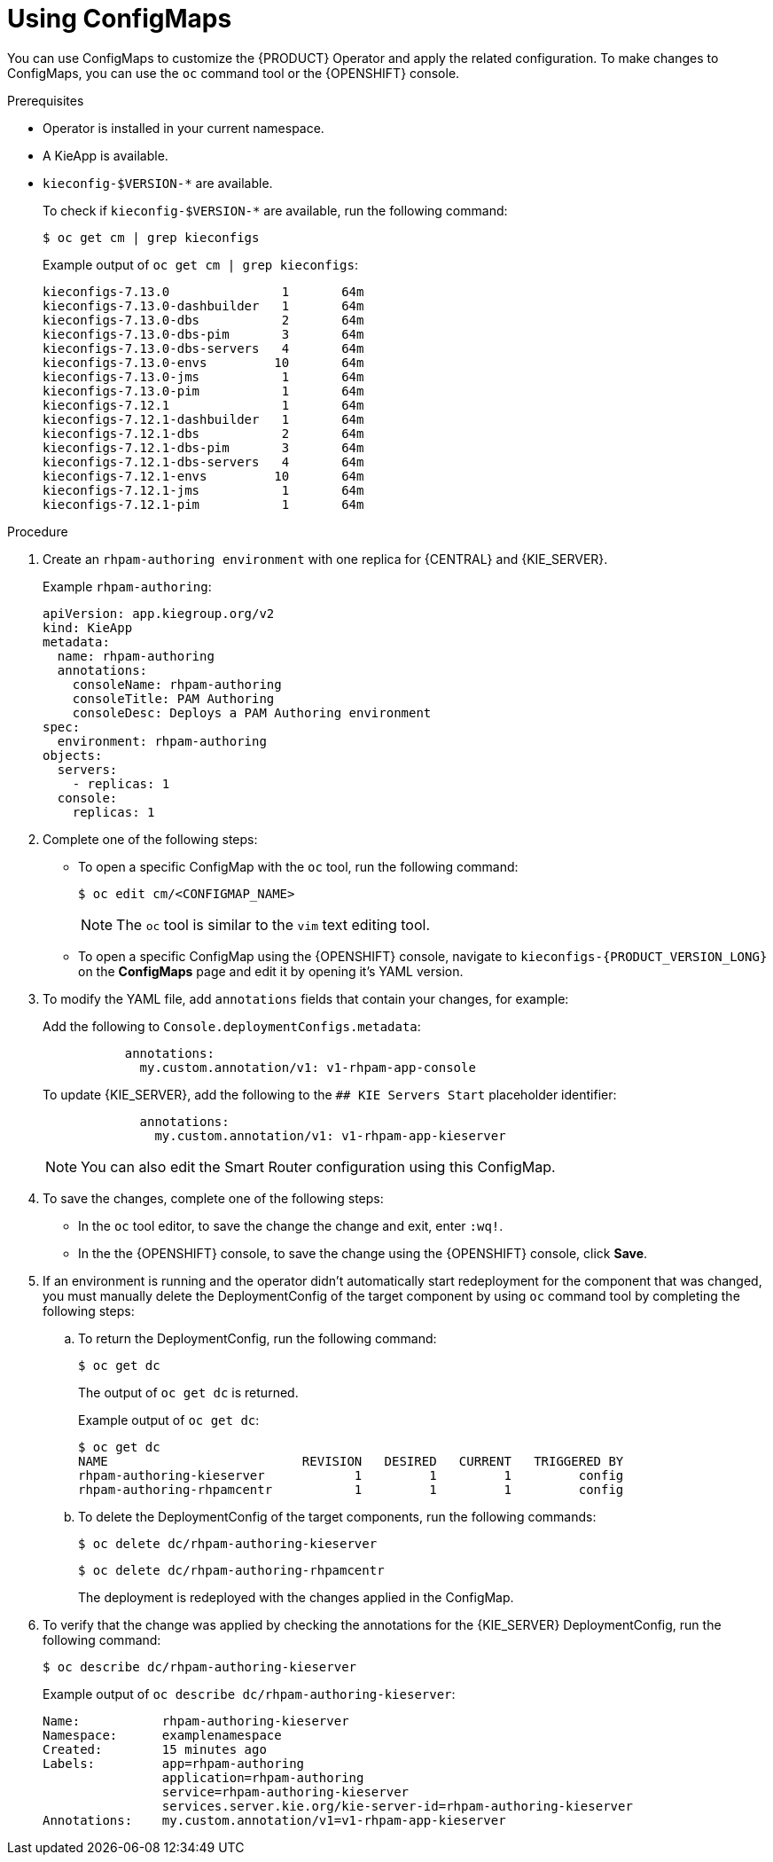 [id='using-configmaps-proc_{context}']
= Using ConfigMaps

You can use ConfigMaps to customize the {PRODUCT} Operator and apply the related configuration. To make changes to ConfigMaps, you can use the `oc` command tool or the {OPENSHIFT} console.

.Prerequisites

* Operator is installed in your current namespace.
* A KieApp is available.
* `kieconfig-$VERSION-*` are available.
+
To check if `kieconfig-$VERSION-*` are available, run the following command:
+
----
$ oc get cm | grep kieconfigs
----
+
.Example output of `oc get cm | grep kieconfigs`:
+
[source]
----
kieconfigs-7.13.0               1       64m
kieconfigs-7.13.0-dashbuilder   1       64m
kieconfigs-7.13.0-dbs           2       64m
kieconfigs-7.13.0-dbs-pim       3       64m
kieconfigs-7.13.0-dbs-servers   4       64m
kieconfigs-7.13.0-envs         10       64m
kieconfigs-7.13.0-jms           1       64m
kieconfigs-7.13.0-pim           1       64m
kieconfigs-7.12.1               1       64m
kieconfigs-7.12.1-dashbuilder   1       64m
kieconfigs-7.12.1-dbs           2       64m
kieconfigs-7.12.1-dbs-pim       3       64m
kieconfigs-7.12.1-dbs-servers   4       64m
kieconfigs-7.12.1-envs         10       64m
kieconfigs-7.12.1-jms           1       64m
kieconfigs-7.12.1-pim           1       64m
----

.Procedure

. Create an `rhpam-authoring environment` with one replica for {CENTRAL} and {KIE_SERVER}.
+
.Example `rhpam-authoring`:
[source, yaml]
----
apiVersion: app.kiegroup.org/v2
kind: KieApp
metadata:
  name: rhpam-authoring
  annotations:
    consoleName: rhpam-authoring
    consoleTitle: PAM Authoring
    consoleDesc: Deploys a PAM Authoring environment
spec:
  environment: rhpam-authoring
objects:
  servers:
    - replicas: 1
  console:
    replicas: 1
----
. Complete one of the following steps:
** To open a specific ConfigMap with the `oc` tool, run the following command:
+
[source]
----
$ oc edit cm/<CONFIGMAP_NAME>
----
+
[NOTE]
====
The `oc` tool is similar to the `vim` text editing tool.
====
** To open a specific ConfigMap using the {OPENSHIFT} console, navigate to `kieconfigs-{PRODUCT_VERSION_LONG}` on the *ConfigMaps* page and edit it by opening it's YAML version.

. To modify the YAML file, add `annotations` fields that contain your changes, for example:
+
Add the following to `Console.deploymentConfigs.metadata`:
+
[source, yaml]
----
           annotations:
             my.custom.annotation/v1: v1-rhpam-app-console
----
+
To update {KIE_SERVER}, add the following to the `## KIE Servers Start` placeholder identifier:
+
[source, yaml]
----
             annotations:
               my.custom.annotation/v1: v1-rhpam-app-kieserver
----
+
[NOTE]
====
You can also edit the Smart Router configuration using this ConfigMap.
====

. To save the changes, complete one of the following steps:
** In the `oc` tool editor, to save the change the change and exit, enter `:wq!`.
** In the the {OPENSHIFT} console, to save the change using the {OPENSHIFT} console, click *Save*.

. If an environment is running and the operator didn’t automatically start redeployment for the component that was changed, you must manually delete the DeploymentConfig of the target component by using `oc` command tool by completing the following steps:
.. To return the DeploymentConfig, run the following command:
+
[source]
----
$ oc get dc
----
+
The output of `oc get dc` is returned.
+
.Example output of `oc get dc`:
[source]
----
$ oc get dc
NAME                          REVISION   DESIRED   CURRENT   TRIGGERED BY
rhpam-authoring-kieserver            1         1         1         config
rhpam-authoring-rhpamcentr           1         1         1         config
----

.. To delete the DeploymentConfig of the target components, run the following commands:
+
[source]
----
$ oc delete dc/rhpam-authoring-kieserver
----
+
[source]
----
$ oc delete dc/rhpam-authoring-rhpamcentr
----
+
The deployment is redeployed with the changes applied in the ConfigMap.

. To verify that the change was applied by checking the annotations for the {KIE_SERVER} DeploymentConfig, run the following command:
+
[source]
----
$ oc describe dc/rhpam-authoring-kieserver
----
+
.Example output of `oc describe dc/rhpam-authoring-kieserver`:
[source]
----
Name:		rhpam-authoring-kieserver
Namespace:	examplenamespace
Created:	15 minutes ago
Labels:		app=rhpam-authoring
		application=rhpam-authoring
		service=rhpam-authoring-kieserver
		services.server.kie.org/kie-server-id=rhpam-authoring-kieserver
Annotations:	my.custom.annotation/v1=v1-rhpam-app-kieserver
----
